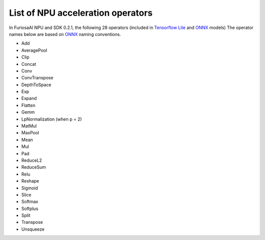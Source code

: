 ******************************************
List of NPU acceleration operators 
******************************************

In FuriosaAI NPU and SDK 0.2.1,
the following 28 operators (included in `Tensorflow Lite <https://www.tensorflow.org/lite>`_  and `ONNX <https://onnx.ai/>`_ models) 
The operator names below are based on `ONNX <https://onnx.ai/>`_ naming conventions. 

* Add
* AveragePool
* Clip
* Concat
* Conv
* ConvTranspose
* DepthToSpace
* Exp
* Expand
* Flatten
* Gemm
* LpNormalization (when p = 2)
* MatMul
* MaxPool
* Mean
* Mul
* Pad
* ReduceL2
* ReduceSum
* Relu
* Reshape
* Sigmoid
* Slice
* Softmax
* Softplus
* Split
* Transpose
* Unsqueeze